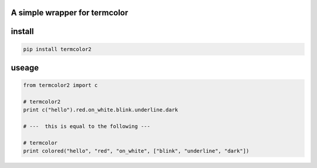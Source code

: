 A simple wrapper for termcolor
==============================

install
=======

.. code:: bash

    pip install termcolor2

useage
======

.. code:: python

    from termcolor2 import c

    # termcolor2
    print c("hello").red.on_white.blink.underline.dark

    # ---  this is equal to the following ---

    # termcolor
    print colored("hello", "red", "on_white", ["blink", "underline", "dark"])

